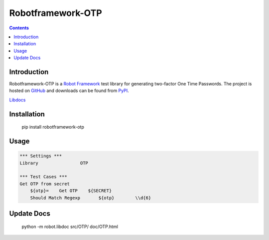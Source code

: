 Robotframework-OTP
==================

.. contents::

Introduction
------------

Robotframework-OTP is a `Robot Framework`_ test
library for generating two-factor One Time Passwords.  The project is hosted on GitHub_
and downloads can be found from PyPI_.

.. image:: https://travis-ci.org/itsautomic/robotframework-otp.svg?branch=master
    :target: https://travis-ci.org/itsautomic/robotframework-otp

`Libdocs <https://itsautomic.github.io/robotframework-otp>`_

Installation
------------

    pip install robotframework-otp

Usage
-----

.. code:: robotframework

    *** Settings ***
    Library                OTP

    *** Test Cases ***
    Get OTP from secret
        ${otp}=    Get OTP    ${SECRET}
        Should Match Regexp	  ${otp}	\\d{6}

Update Docs
-----------

    python -m robot.libdoc src/OTP/ doc/OTP.html

.. _Github: https://github.com/itsautomic/robotframework-otp
.. _pypi: https://pypi.org/project/robotframework-otp
.. _Robot Framework: https://robotframework.org
